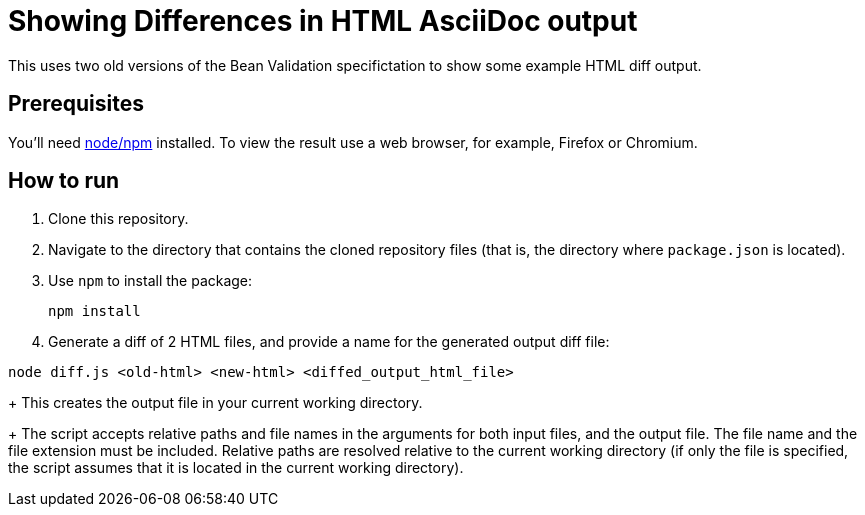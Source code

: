 = Showing Differences in HTML AsciiDoc output

This uses two old versions of the Bean Validation specifictation to show some example HTML diff output.

== Prerequisites

You'll need https://nodejs.org/[node/npm] installed.
To view the result use a web browser, for example, Firefox or Chromium.

== How to run

//----
//npm install
//npm run diff
//----
. Clone this repository.
. Navigate to the directory that contains the cloned repository files (that is, the directory where `package.json` is located).
. Use `npm` to install the package:
+
----
npm install
----

. Generate a diff of 2 HTML files, and provide a name for the generated output diff file:
----
node diff.js <old-html> <new-html> <diffed_output_html_file>
----
+
This creates the output file in your current working directory.
+
The script accepts relative paths and file names in the arguments for both input files, and the output file.
The file name and the file extension must be included.
Relative paths are resolved relative to the current working directory (if only the file is specified, the script assumes that it is located in the current working directory).

//== What to expect

//You'll receive a HTML file with hightlighted changes similar to the following screenshot.

//image::bv-screenshot.png[]
